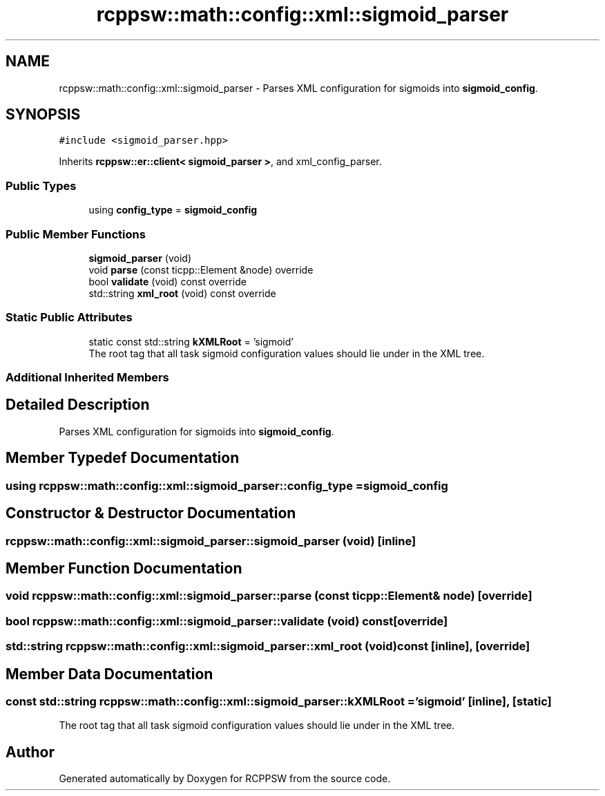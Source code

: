 .TH "rcppsw::math::config::xml::sigmoid_parser" 3 "Sat Feb 5 2022" "RCPPSW" \" -*- nroff -*-
.ad l
.nh
.SH NAME
rcppsw::math::config::xml::sigmoid_parser \- Parses XML configuration for sigmoids into \fBsigmoid_config\fP\&.  

.SH SYNOPSIS
.br
.PP
.PP
\fC#include <sigmoid_parser\&.hpp>\fP
.PP
Inherits \fBrcppsw::er::client< sigmoid_parser >\fP, and xml_config_parser\&.
.SS "Public Types"

.in +1c
.ti -1c
.RI "using \fBconfig_type\fP = \fBsigmoid_config\fP"
.br
.in -1c
.SS "Public Member Functions"

.in +1c
.ti -1c
.RI "\fBsigmoid_parser\fP (void)"
.br
.ti -1c
.RI "void \fBparse\fP (const ticpp::Element &node) override"
.br
.ti -1c
.RI "bool \fBvalidate\fP (void) const override"
.br
.ti -1c
.RI "std::string \fBxml_root\fP (void) const override"
.br
.in -1c
.SS "Static Public Attributes"

.in +1c
.ti -1c
.RI "static const std::string \fBkXMLRoot\fP = 'sigmoid'"
.br
.RI "The root tag that all task sigmoid configuration values should lie under in the XML tree\&. "
.in -1c
.SS "Additional Inherited Members"
.SH "Detailed Description"
.PP 
Parses XML configuration for sigmoids into \fBsigmoid_config\fP\&. 
.SH "Member Typedef Documentation"
.PP 
.SS "using \fBrcppsw::math::config::xml::sigmoid_parser::config_type\fP =  \fBsigmoid_config\fP"

.SH "Constructor & Destructor Documentation"
.PP 
.SS "rcppsw::math::config::xml::sigmoid_parser::sigmoid_parser (void)\fC [inline]\fP"

.SH "Member Function Documentation"
.PP 
.SS "void rcppsw::math::config::xml::sigmoid_parser::parse (const ticpp::Element & node)\fC [override]\fP"

.SS "bool rcppsw::math::config::xml::sigmoid_parser::validate (void) const\fC [override]\fP"

.SS "std::string rcppsw::math::config::xml::sigmoid_parser::xml_root (void) const\fC [inline]\fP, \fC [override]\fP"

.SH "Member Data Documentation"
.PP 
.SS "const std::string rcppsw::math::config::xml::sigmoid_parser::kXMLRoot = 'sigmoid'\fC [inline]\fP, \fC [static]\fP"

.PP
The root tag that all task sigmoid configuration values should lie under in the XML tree\&. 

.SH "Author"
.PP 
Generated automatically by Doxygen for RCPPSW from the source code\&.
